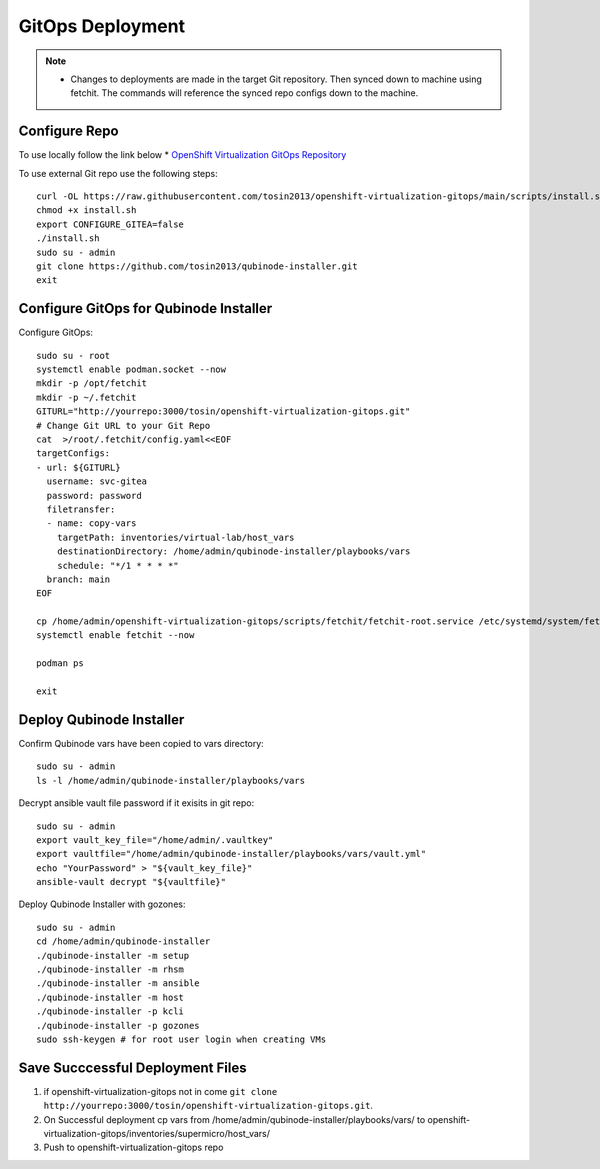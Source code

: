 =====================
GitOps Deployment
=====================


.. note::
    * Changes to deployments are made in the target Git repository. Then synced down to machine using fetchit. The commands will reference the synced repo configs down to the machine.


Configure Repo
--------------
To use locally follow the link below 
* `OpenShift Virtualization GitOps Repository <https://openshift-virtualization-gitops-repository.readthedocs.io/en/latest/#openshift-virtualization-gitops-repository>`_

To use external Git repo use the following steps::
    
    curl -OL https://raw.githubusercontent.com/tosin2013/openshift-virtualization-gitops/main/scripts/install.sh
    chmod +x install.sh
    export CONFIGURE_GITEA=false
    ./install.sh
    sudo su - admin 
    git clone https://github.com/tosin2013/qubinode-installer.git
    exit


Configure GitOps for Qubinode Installer
---------------------------------------
Configure GitOps::
    
    sudo su - root
    systemctl enable podman.socket --now
    mkdir -p /opt/fetchit
    mkdir -p ~/.fetchit
    GITURL="http://yourrepo:3000/tosin/openshift-virtualization-gitops.git"
    # Change Git URL to your Git Repo
    cat  >/root/.fetchit/config.yaml<<EOF
    targetConfigs:
    - url: ${GITURL}
      username: svc-gitea
      password: password
      filetransfer:
      - name: copy-vars
        targetPath: inventories/virtual-lab/host_vars
        destinationDirectory: /home/admin/qubinode-installer/playbooks/vars
        schedule: "*/1 * * * *"
      branch: main
    EOF

    cp /home/admin/openshift-virtualization-gitops/scripts/fetchit/fetchit-root.service /etc/systemd/system/fetchit.service
    systemctl enable fetchit --now

    podman ps 

    exit

Deploy Qubinode Installer
-------------------------
Confirm Qubinode vars have been copied to vars directory::

        sudo su - admin 
        ls -l /home/admin/qubinode-installer/playbooks/vars


Decrypt ansible vault file password if it exisits in git repo::

    sudo su - admin 
    export vault_key_file="/home/admin/.vaultkey"
    export vaultfile="/home/admin/qubinode-installer/playbooks/vars/vault.yml"
    echo "YourPassword" > "${vault_key_file}"
    ansible-vault decrypt "${vaultfile}"

Deploy Qubinode Installer with gozones::
    
    sudo su - admin
    cd /home/admin/qubinode-installer
    ./qubinode-installer -m setup
    ./qubinode-installer -m rhsm
    ./qubinode-installer -m ansible
    ./qubinode-installer -m host
    ./qubinode-installer -p kcli
    ./qubinode-installer -p gozones
    sudo ssh-keygen # for root user login when creating VMs


Save Succcessful Deployment Files 
---------------------------------
1. if openshift-virtualization-gitops not in come ``git clone http://yourrepo:3000/tosin/openshift-virtualization-gitops.git``.
2. On Successful deployment cp vars from /home/admin/qubinode-installer/playbooks/vars/ to  openshift-virtualization-gitops/inventories/supermicro/host_vars/
3. Push to openshift-virtualization-gitops repo